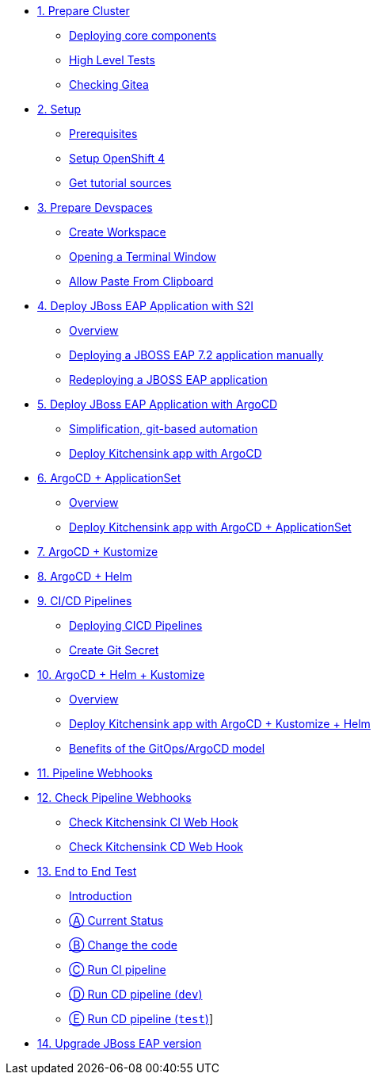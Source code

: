 * xref:01-prepare-cluster.adoc[1. Prepare Cluster]
** xref:01-prepare-cluster.adoc#deploying-core-components[Deploying core components]
** xref:01-prepare-cluster.adoc#high-level-tests[High Level Tests]
ifeval::["{use-quay-io}" == "true"]
** xref:01-prepare-cluster.adoc#checking-quay[Checking Quay]
endif::[]
** xref:01-prepare-cluster.adoc#checking-gitea[Checking Gitea]

* xref:02-setup.adoc[2. Setup]
** xref:02-setup.adoc#prerequisite[Prerequisites]
** xref:02-setup.adoc#openshift[Setup OpenShift 4]
ifeval::["{use-quay-io}" == "true"]
** xref:02-setup.adoc#container-registry-account[Container Registry Account]
endif::[]
** xref:02-setup.adoc#download-tutorial[Get tutorial sources]

* xref:03-prepare-devspaces.adoc[3. Prepare Devspaces]
** xref:03-prepare-devspaces.adoc#create-workspace[Create Workspace]
** xref:03-prepare-devspaces.adoc#opening-a-terminal-window[Opening a Terminal Window]
** xref:03-prepare-devspaces.adoc#allow-paste-from-clipboard[Allow Paste From Clipboard]

* xref:04-s2i.adoc[4. Deploy JBoss EAP Application with S2I]
** xref:04-s2i.adoc#overview[Overview]
** xref:04-s2i.adoc#deploy[Deploying a JBOSS EAP 7.2 application manually]
** xref:04-s2i.adoc#hot-redeploy[Redeploying a JBOSS EAP application]

* xref:05-argo.adoc[5. Deploy JBoss EAP Application with ArgoCD]
** xref:05-argo.adoc#overview[Simplification, git-based automation]
** xref:05-argo.adoc#deploy[Deploy Kitchensink app with ArgoCD]

* xref:06-applicationset.adoc[6. ArgoCD + ApplicationSet]
** xref:06-applicationset.adoc#overview[Overview]
** xref:06-applicationset.adoc#deploy[Deploy Kitchensink app with ArgoCD + ApplicationSet]

* xref:07-kustomize.adoc[7. ArgoCD + Kustomize]

* xref:08-helm.adoc[8. ArgoCD + Helm]

* xref:09-cicd.adoc[9. CI/CD Pipelines]
** xref:09-cicd.adoc#deploying-cicd-pipelines[Deploying CICD Pipelines]
** xref:09-cicd.adoc#create-git-secret[Create Git Secret]

* xref:10-helm-kustomized.adoc[10. ArgoCD + Helm + Kustomize]
** xref:10-helm-kustomized.adoc#overview[Overview]
** xref:10-helm-kustomized.adoc#deploy[Deploy Kitchensink app with ArgoCD + Kustomize + Helm]
** xref:10-helm-kustomized.adoc#benefits[Benefits of the GitOps/ArgoCD model]

* xref:11-pipeline-webhooks.adoc[11. Pipeline Webhooks]

* xref:12-test-cicd-pipelines.adoc[12. Check Pipeline Webhooks]
** xref:12-test-cicd-pipelines.adoc#check-kitchensink-ci-web-hook[Check Kitchensink CI Web Hook]
** xref:12-test-cicd-pipelines.adoc#check-kitchensink-cd-web-hook[Check Kitchensink CD Web Hook]

* xref:13-end-to-end-test.adoc[13. End to End Test]
** xref:13-end-to-end-test.adoc#introduction[Introduction]
** xref:13-end-to-end-test.adoc#current-status[Ⓐ Current Status]
** xref:13-end-to-end-test.adoc#change-the-code[Ⓑ Change the code]
** xref:13-end-to-end-test.adoc#run-ci-pipeline[Ⓒ Run CI pipeline]
** xref:13-end-to-end-test.adoc#running-cd-pipeline-dev[Ⓓ Run CD pipeline (`dev`)]
** xref:13-end-to-end-test.adoc#running-cd-pipeline-test[Ⓔ Run CD pipeline (`test`)]]

* xref:14-upgrade-jboss-version.adoc[14. Upgrade JBoss EAP version]